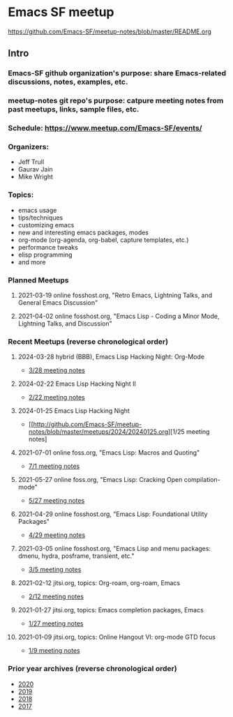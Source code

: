 * Emacs SF meetup
https://github.com/Emacs-SF/meetup-notes/blob/master/README.org
** Intro
*** Emacs-SF github organization's purpose: share Emacs-related discussions, notes, examples, etc.
*** meetup-notes git repo's purpose: catpure meeting notes from past meetups, links, sample files, etc.
*** Schedule: https://www.meetup.com/Emacs-SF/events/
*** Organizers:
- Jeff Trull
- Gaurav Jain
- Mike Wright
*** Topics:
- emacs usage
- tips/techniques
- customizing emacs
- new and interesting emacs packages, modes
- org-mode (org-agenda, org-babel, capture templates, etc.)
- performance tweaks
- elisp programming
- and more
*** Planned Meetups
**** 2021-03-19 online fosshost.org, "Retro Emacs, Lightning Talks, and General Emacs Discussion"
**** 2021-04-02 online fosshost.org, "Emacs Lisp - Coding a Minor Mode, Lightning Talks, and Discussion"
*** Recent Meetups (reverse chronological order)
**** 2024-03-28 hybrid (BBB), Emacs Lisp Hacking Night: Org-Mode
- [[http://github.com/Emacs-SF/meetup-notes/blob/master/meetups/2024/20240328.org][3/28 meeting notes]]
**** 2024-02-22 Emacs Lisp Hacking Night II
- [[http://github.com/Emacs-SF/meetup-notes/blob/master/meetups/2024/20240222.org][2/22 meeting notes]]
**** 2024-01-25 Emacs Lisp Hacking Night
- [[http://github.com/Emacs-SF/meetup-notes/blob/master/meetups/2024/20240125.org][1/25 meeting notes]
**** 2021-07-01 online foss.org, "Emacs Lisp: Macros and Quoting"
- [[http://github.com/Emacs-SF/meetup-notes/blob/master/meetups/2021/20210701.org][7/1 meeting notes]]
**** 2021-05-27 online foss.org, "Emacs Lisp: Cracking Open compilation-mode"
- [[http://github.com/Emacs-SF/meetup-notes/blob/master/meetups/2021/20210527.org][5/27 meeting notes]]
**** 2021-04-29 online fosshost.org, "Emacs Lisp: Foundational Utility Packages"
- [[https://github.com/Emacs-SF/meetup-notes/blob/master/meetups/2021/20210429.org][4/29 meeting notes]]
**** 2021-03-05 online fosshost.org, "Emacs Lisp and menu packages: dmenu, hydra, posframe, transient, etc."
- [[https://github.com/Emacs-SF/meetup-notes/blob/master/meetups/2021/20210305.org][3/5 meeting notes]]
**** 2021-02-12 jitsi.org, topics: Org-roam, org-roam, Emacs
- [[file:meetups/2021/20210212.org][2/12 meeting notes]]
**** 2021-01-27 jitsi.org, topics: Emacs completion packages, Emacs
- [[file:meetups/2021/20210127.org][1/27 meeting notes]]
**** 2021-01-09 jitsi.org, topics: Online Hangout VI: org-mode GTD focus
- [[file:meetups/2021/20210109.org][1/9 meeting notes]]
*** Prior year archives (reverse chronological order)
- [[file:meetups/2020/index.org][2020]]
- [[file:meetups/2019/index.org][2019]]
- [[file:meetups/2018/index.org][2018]]
- [[file:meetups/2017/index.org][2017]]




